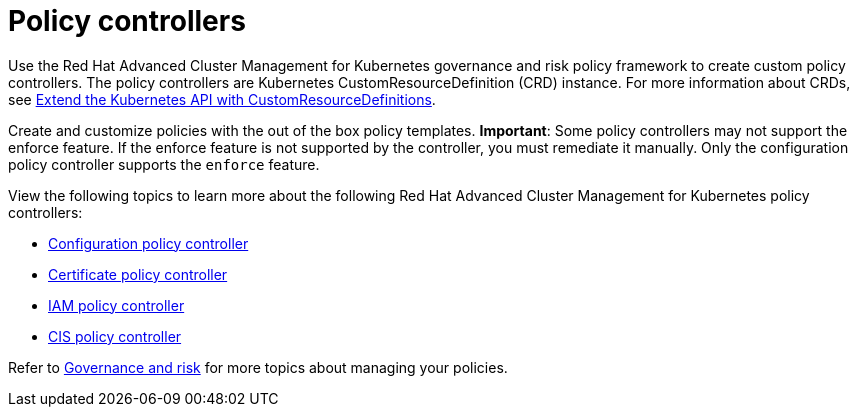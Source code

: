 [#policy-controllers]
= Policy controllers

Use the Red Hat Advanced Cluster Management for Kubernetes governance and risk policy framework to create custom policy controllers.
The policy controllers are Kubernetes CustomResourceDefinition (CRD) instance.
For more information about CRDs, see https://kubernetes.io/docs/tasks/access-kubernetes-api/custom-resources/custom-resource-definitions/[Extend the Kubernetes API with CustomResourceDefinitions].

Create and customize policies with the out of the box policy templates.
*Important*: Some policy controllers may not support the enforce feature.
If the enforce feature is not supported by the controller, you must remediate it manually.
Only the configuration policy controller supports the `enforce` feature.

View the following topics to learn more about the following Red Hat Advanced Cluster Management for Kubernetes policy controllers:

* xref:configuration-policy-controller[Configuration policy controller]
* xref:certificate-policy-controller[Certificate policy controller]
* xref:iam-policy-controller[IAM policy controller]
* xref:cis-policy-controller[CIS policy controller]

Refer to xref:governance-and-risk[Governance and risk] for more topics about managing your policies.
